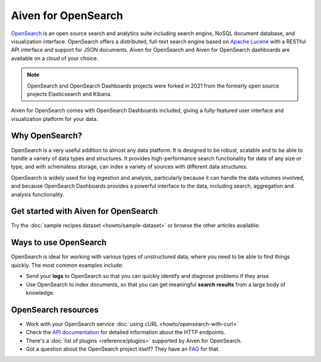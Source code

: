 Aiven for OpenSearch
====================

`OpenSearch <https://opensearch.org>`_ is an open source search and analytics suite including search engine, NoSQL document database, and visualization interface. OpenSearch offers a distributed, full-text search engine based on `Apache Lucene <https://lucene.apache.org/>`_ with a RESTful API interface and support for JSON documents. Aiven for OpenSearch and Aiven for OpenSearch dashboards are available on a cloud of your choice.

.. note::
    OpenSearch and OpenSearch Dashboards projects were forked in 2021 from the formerly open source projects Elasticsearch and Kibana.

Aiven for OpenSearch comes with OpenSearch Dashboards included, giving a fully-featured user interface and visualization platform for your data.

Why OpenSearch?
---------------

OpenSearch is a very useful addition to almost any data platform. It is designed to be robust, scalable and to be able to handle a variety of data types and structures. It provides high-performance search functionality for data of any size or type, and with schemaless storage, can index a variety of sources with different data structures.

OpenSearch is widely used for log ingestion and analysis, particularly because it can handle the data volumes involved, and because OpenSearch Dashboards provides a powerful interface to the data, including search, aggregation and analysis functionality.

Get started with Aiven for OpenSearch
-------------------------------------

Try the :doc:`sample recipes dataset <howto/sample-dataset>` or browse the other articles available:

.. panels::

    📙 :doc:`concepts`

    ---

    💻 :doc:`howto`


Ways to use OpenSearch
----------------------

OpenSearch is ideal for working with various types of unstructured data, where you need to be able to find things quickly. The most common examples include:

* Send your **logs** to OpenSearch so that you can quickly identify and diagnose problems if they arise.

* Use OpenSearch to index documents, so that you can get meaningful **search results** from a large body of knowledge.

OpenSearch resources
--------------------

* Work with your OpenSearch service :doc:`using cURL <howto/opensearch-with-curl>`

* Check the `API documentation <https://opensearch.org/docs/opensearch/rest-api/index>`_ for detailed information about the HTTP endpoints.

* There's a :doc:`list of plugins <reference/plugins>` supported by Aiven for OpenSearch.

* Got a question about the OpenSearch project itself? They have an `FAQ <https://opensearch.org/faq/>`_ for that.
